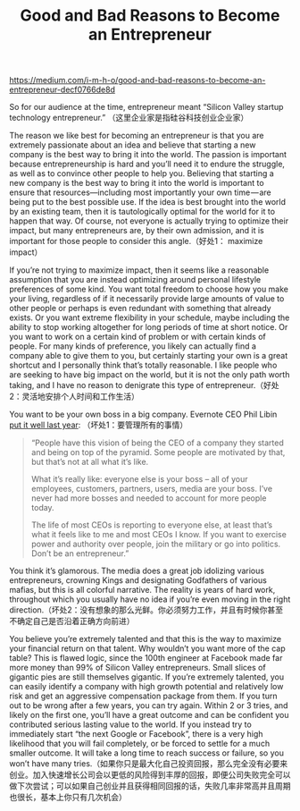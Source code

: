 #+title: Good and Bad Reasons to Become an Entrepreneur

https://medium.com/i-m-h-o/good-and-bad-reasons-to-become-an-entrepreneur-decf0766de8d

So for our audience at the time, entrepreneur meant “Silicon Valley startup technology entrepreneur.” （这里企业家是指硅谷科技创业企业家）

The reason we like best for becoming an entrepreneur is that you are extremely passionate about an idea and believe that starting a new company is the best way to bring it into the world. The passion is important because entrepreneurship is hard and you’ll need it to endure the struggle, as well as to convince other people to help you. Believing that starting a new company is the best way to bring it into the world is important to ensure that resources—including most importantly your own time — are being put to the best possible use. If the idea is best brought into the world by an existing team, then it is tautologically optimal for the world for it to happen that way. Of course, not everyone is actually trying to optimize their impact, but many entrepreneurs are, by their own admission, and it is important for those people to consider this angle.（好处1： maximize impact）

If you’re not trying to maximize impact, then it seems like a reasonable assumption that you are instead optimizing around personal lifestyle preferences of some kind. You want total freedom to choose how you make your living, regardless of if it necessarily provide large amounts of value to other people or perhaps is even redundant with something that already exists. Or you want extreme flexibility in your schedule, maybe including the ability to stop working altogether for long periods of time at short notice. Or you want to work on a certain kind of problem or with certain kinds of people. For many kinds of preference, you likely can actually find a company able to give them to you, but certainly starting your own is a great shortcut and I personally think that’s totally reasonable. I like people who are seeking to have big impact on the world, but it is not the only path worth taking, and I have no reason to denigrate this type of entrepreneur.（好处2：灵活地安排个人时间和工作生活）

You want to be your own boss in a big company. Evernote CEO Phil Libin [[http://thenextweb.com/video/2012/04/27/evernote-ceo-phil-libin-my-advice-to-aspiring-entrepreneurs-dont-do-it-video/][put it well last year]]: （坏处1：要管理所有的事情）
#+BEGIN_QUOTE
“People have this vision of being the CEO of a company they started and being on top of the pyramid. Some people are motivated by that, but that’s not at all what it’s like.

What it’s really like: everyone else is your boss – all of your employees, customers, partners, users, media are your boss. I’ve never had more bosses and needed to account for more people today.

The life of most CEOs is reporting to everyone else, at least that’s what it feels like to me and most CEOs I know. If you want to exercise power and authority over people, join the military or go into politics. Don’t be an entrepreneur.”
#+END_QUOTE

You think it’s glamorous. The media does a great job idolizing various entrepreneurs, crowning Kings and designating Godfathers of various mafias, but this is all colorful narrative. The reality is years of hard work, throughout which you usually have no idea if you’re even moving in the right direction.（坏处2：没有想象的那么光鲜。你必须努力工作，并且有时候你甚至不确定自己是否沿着正确方向前进）

You believe you’re extremely talented and that this is the way to maximize your financial return on that talent. Why wouldn’t you want more of the cap table? This is flawed logic, since the 100th engineer at Facebook made far more money than 99% of Silicon Valley entrepreneurs. Small slices of gigantic pies are still themselves gigantic. If you’re extremely talented, you can easily identify a company with high growth potential and relatively low risk and get an aggressive compensation package from them. If you turn out to be wrong after a few years, you can try again. Within 2 or 3 tries, and likely on the first one, you’ll have a great outcome and can be confident you contributed serious lasting value to the world. If you instead try to immediately start “the next Google or Facebook”, there is a very high likelihood that you will fail completely, or be forced to settle for a much smaller outcome. It will take a long time to reach success or failure, so you won’t have many tries.（如果你只是最大化自己投资回报，那么完全没有必要来创业。加入快速增长公司会以更低的风险得到丰厚的回报，即便公司失败完全可以做下次尝试；可以如果自己创业并且获得相同回报的话，失败几率非常高并且周期也很长，基本上你只有几次机会）

[[../images/financial-reward-and-impact.png]]
